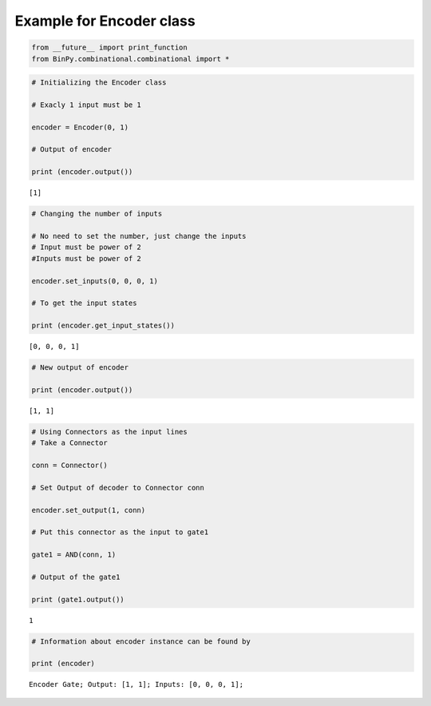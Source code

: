 
Example for Encoder class
-------------------------

.. code:: python

    from __future__ import print_function
    from BinPy.combinational.combinational import *
.. code:: python

    # Initializing the Encoder class
    
    # Exacly 1 input must be 1
    
    encoder = Encoder(0, 1)
    
    # Output of encoder
    
    print (encoder.output())

.. parsed-literal::

    [1]


.. code:: python

    # Changing the number of inputs
    
    # No need to set the number, just change the inputs
    # Input must be power of 2
    #Inputs must be power of 2
    
    encoder.set_inputs(0, 0, 0, 1)
    
    # To get the input states
    
    print (encoder.get_input_states())

.. parsed-literal::

    [0, 0, 0, 1]


.. code:: python

    # New output of encoder
    
    print (encoder.output())

.. parsed-literal::

    [1, 1]


.. code:: python

    # Using Connectors as the input lines
    # Take a Connector
    
    conn = Connector()
    
    # Set Output of decoder to Connector conn
    
    encoder.set_output(1, conn)
    
    # Put this connector as the input to gate1
    
    gate1 = AND(conn, 1)
    
    # Output of the gate1
    
    print (gate1.output())

.. parsed-literal::

    1


.. code:: python

    # Information about encoder instance can be found by
    
    print (encoder)

.. parsed-literal::

    Encoder Gate; Output: [1, 1]; Inputs: [0, 0, 0, 1];


